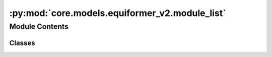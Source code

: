 :py:mod:`core.models.equiformer_v2.module_list`
===============================================

.. py:module:: core.models.equiformer_v2.module_list


Module Contents
---------------

Classes
~~~~~~~

.. autoapisummary::

   core.models.equiformer_v2.module_list.ModuleListInfo




.. py:class:: ModuleListInfo(info_str, modules=None)


   Bases: :py:obj:`torch.nn.ModuleList`

   Holds submodules in a list.

   :class:`~torch.nn.ModuleList` can be indexed like a regular Python list, but
   modules it contains are properly registered, and will be visible by all
   :class:`~torch.nn.Module` methods.

   :param modules: an iterable of modules to add
   :type modules: iterable, optional

   Example::

       class MyModule(nn.Module):
           def __init__(self):
               super().__init__()
               self.linears = nn.ModuleList([nn.Linear(10, 10) for i in range(10)])

           def forward(self, x):
               # ModuleList can act as an iterable, or be indexed using ints
               for i, l in enumerate(self.linears):
                   x = self.linears[i // 2](x) + l(x)
               return x

   .. py:method:: __repr__() -> str

      Return a custom repr for ModuleList that compresses repeated module representations.



